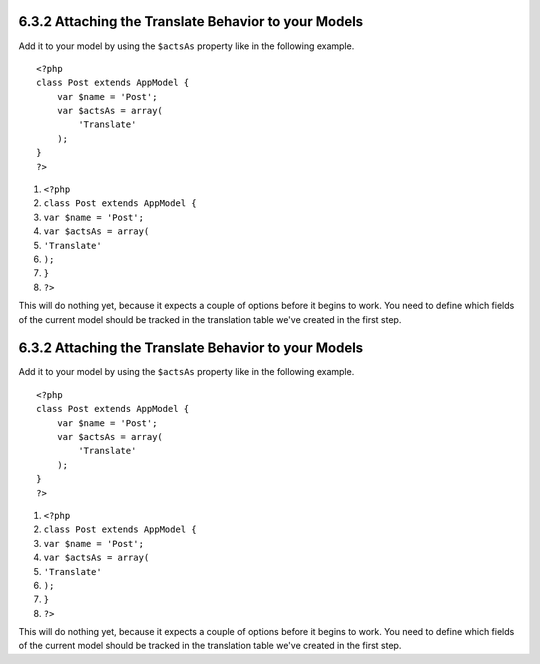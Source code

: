 6.3.2 Attaching the Translate Behavior to your Models
-----------------------------------------------------

Add it to your model by using the ``$actsAs`` property like in the
following example.

::

    <?php
    class Post extends AppModel {
        var $name = 'Post';
        var $actsAs = array(
            'Translate'
        );
    }
    ?>


#. ``<?php``
#. ``class Post extends AppModel {``
#. ``var $name = 'Post';``
#. ``var $actsAs = array(``
#. ``'Translate'``
#. ``);``
#. ``}``
#. ``?>``

This will do nothing yet, because it expects a couple of options
before it begins to work. You need to define which fields of the
current model should be tracked in the translation table we've
created in the first step.

6.3.2 Attaching the Translate Behavior to your Models
-----------------------------------------------------

Add it to your model by using the ``$actsAs`` property like in the
following example.

::

    <?php
    class Post extends AppModel {
        var $name = 'Post';
        var $actsAs = array(
            'Translate'
        );
    }
    ?>


#. ``<?php``
#. ``class Post extends AppModel {``
#. ``var $name = 'Post';``
#. ``var $actsAs = array(``
#. ``'Translate'``
#. ``);``
#. ``}``
#. ``?>``

This will do nothing yet, because it expects a couple of options
before it begins to work. You need to define which fields of the
current model should be tracked in the translation table we've
created in the first step.

